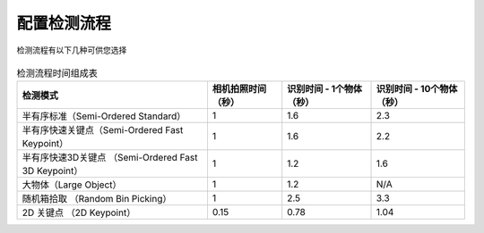 配置检测流程
================

检测流程有以下几种可供您选择


    .. toctree::
        :maxdepth: 1

        dl_modfinder
        dl_kp
        small_obj
        large_obj 
        dl_3dobjfinder
        dl_2dkp
        in-hand-adjust
        place
        driftcheck


.. list-table:: 检测流程时间组成表
    :header-rows: 1

    * - **检测模式**
      - **相机拍照时间（秒）**
      - **识别时间 - 1个物体（秒）**
      - **识别时间 - 10个物体（秒）**
    * - 半有序标准（Semi-Ordered Standard）
      - 1
      - 1.6
      - 2.3
    * - 半有序快速关键点（Semi-Ordered Fast Keypoint）
      - 1
      - 1.6
      - 2.2
    * - 半有序快速3D关键点 （Semi-Ordered Fast 3D Keypoint）
      - 1
      - 1.2
      - 1.6
    * - 大物体（Large Object）
      - 1
      - 1.2
      - N/A
    * - 随机箱拾取 （Random Bin Picking）
      - 1
      - 2.5
      - 3.3
    * - 2D 关键点 （2D Keypoint）
      - 0.15
      - 0.78
      - 1.04














